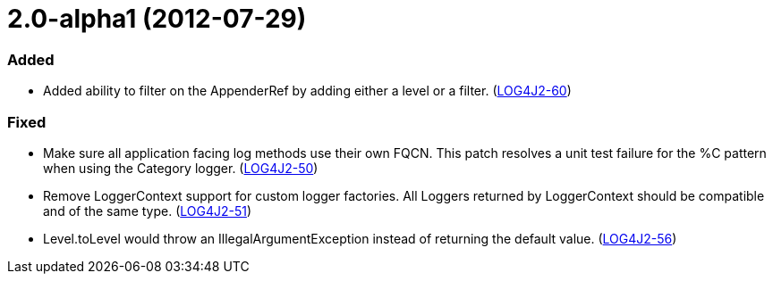 ////
    Licensed to the Apache Software Foundation (ASF) under one or more
    contributor license agreements.  See the NOTICE file distributed with
    this work for additional information regarding copyright ownership.
    The ASF licenses this file to You under the Apache License, Version 2.0
    (the "License"); you may not use this file except in compliance with
    the License.  You may obtain a copy of the License at

         https://www.apache.org/licenses/LICENSE-2.0

    Unless required by applicable law or agreed to in writing, software
    distributed under the License is distributed on an "AS IS" BASIS,
    WITHOUT WARRANTIES OR CONDITIONS OF ANY KIND, either express or implied.
    See the License for the specific language governing permissions and
    limitations under the License.
////

= 2.0-alpha1 (2012-07-29)


[#release-notes-2-0-alpha1-added]
=== Added

* Added ability to filter on the AppenderRef by adding either a level or a filter. (https://issues.apache.org/jira/browse/LOG4J2-60[LOG4J2-60])

[#release-notes-2-0-alpha1-fixed]
=== Fixed

* Make sure all application facing log methods use their own FQCN. This patch resolves a unit test failure for the %C pattern when using the Category logger. (https://issues.apache.org/jira/browse/LOG4J2-50[LOG4J2-50])
* Remove LoggerContext support for custom logger factories. All Loggers returned by LoggerContext should be compatible and of the same type. (https://issues.apache.org/jira/browse/LOG4J2-51[LOG4J2-51])
* Level.toLevel would throw an IllegalArgumentException instead of returning the default value. (https://issues.apache.org/jira/browse/LOG4J2-56[LOG4J2-56])

